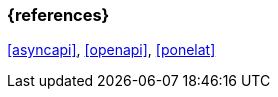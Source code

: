 === {references}

<<asyncapi>>, <<openapi>>, <<ponelat>>

// tag::DE[]
// silence asciidoctor warnings
// end::DE[]
// tag::EN[]
// silence asciidoctor warnings
// end::EN[]
